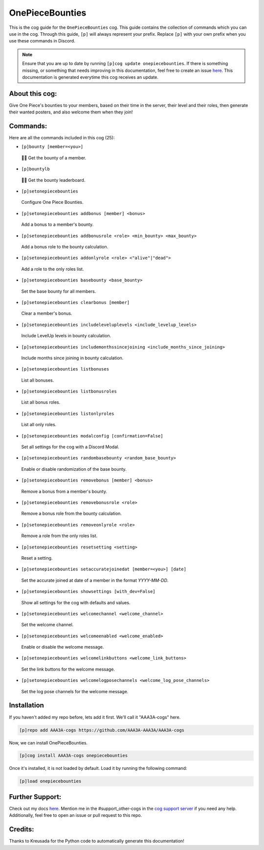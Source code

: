 .. _onepiecebounties:
================
OnePieceBounties
================

This is the cog guide for the ``OnePieceBounties`` cog. This guide contains the collection of commands which you can use in the cog.
Through this guide, ``[p]`` will always represent your prefix. Replace ``[p]`` with your own prefix when you use these commands in Discord.

.. note::

    Ensure that you are up to date by running ``[p]cog update onepiecebounties``.
    If there is something missing, or something that needs improving in this documentation, feel free to create an issue `here <https://github.com/AAA3A-AAA3A/AAA3A-cogs/issues>`_.
    This documentation is generated everytime this cog receives an update.

---------------
About this cog:
---------------

Give One Piece's bounties to your members, based on their time in the server, their level and their roles, then generate their wanted posters, and also welcome them when they join!

---------
Commands:
---------

Here are all the commands included in this cog (25):

* ``[p]bounty [member=<you>]``
 🏴‍☠️ Get the bounty of a member.

* ``[p]bountylb``
 🏴‍☠️ Get the bounty leaderboard.

* ``[p]setonepiecebounties``
 Configure One Piece Bounties.

* ``[p]setonepiecebounties addbonus [member] <bonus>``
 Add a bonus to a member's bounty.

* ``[p]setonepiecebounties addbonusrole <role> <min_bounty> <max_bounty>``
 Add a bonus role to the bounty calculation.

* ``[p]setonepiecebounties addonlyrole <role> <"alive"|"dead">``
 Add a role to the only roles list.

* ``[p]setonepiecebounties basebounty <base_bounty>``
 Set the base bounty for all members.

* ``[p]setonepiecebounties clearbonus [member]``
 Clear a member's bonus.

* ``[p]setonepiecebounties includeleveluplevels <include_levelup_levels>``
 Include LevelUp levels in bounty calculation.

* ``[p]setonepiecebounties includemonthssincejoining <include_months_since_joining>``
 Include months since joining in bounty calculation.

* ``[p]setonepiecebounties listbonuses``
 List all bonuses.

* ``[p]setonepiecebounties listbonusroles``
 List all bonus roles.

* ``[p]setonepiecebounties listonlyroles``
 List all only roles.

* ``[p]setonepiecebounties modalconfig [confirmation=False]``
 Set all settings for the cog with a Discord Modal.

* ``[p]setonepiecebounties randombasebounty <random_base_bounty>``
 Enable or disable randomization of the base bounty.

* ``[p]setonepiecebounties removebonus [member] <bonus>``
 Remove a bonus from a member's bounty.

* ``[p]setonepiecebounties removebonusrole <role>``
 Remove a bonus role from the bounty calculation.

* ``[p]setonepiecebounties removeonlyrole <role>``
 Remove a role from the only roles list.

* ``[p]setonepiecebounties resetsetting <setting>``
 Reset a setting.

* ``[p]setonepiecebounties setaccuratejoinedat [member=<you>] [date]``
 Set the accurate joined at date of a member in the format `YYYY-MM-DD`.

* ``[p]setonepiecebounties showsettings [with_dev=False]``
 Show all settings for the cog with defaults and values.

* ``[p]setonepiecebounties welcomechannel <welcome_channel>``
 Set the welcome channel.

* ``[p]setonepiecebounties welcomeenabled <welcome_enabled>``
 Enable or disable the welcome message.

* ``[p]setonepiecebounties welcomelinkbuttons <welcome_link_buttons>``
 Set the link buttons for the welcome message.

* ``[p]setonepiecebounties welcomelogposechannels <welcome_log_pose_channels>``
 Set the log pose channels for the welcome message.

------------
Installation
------------

If you haven't added my repo before, lets add it first. We'll call it "AAA3A-cogs" here.

.. code-block:: ini

    [p]repo add AAA3A-cogs https://github.com/AAA3A-AAA3A/AAA3A-cogs

Now, we can install OnePieceBounties.

.. code-block:: ini

    [p]cog install AAA3A-cogs onepiecebounties

Once it's installed, it is not loaded by default. Load it by running the following command:

.. code-block:: ini

    [p]load onepiecebounties

----------------
Further Support:
----------------

Check out my docs `here <https://aaa3a-cogs.readthedocs.io/en/latest/>`_.
Mention me in the #support_other-cogs in the `cog support server <https://discord.gg/GET4DVk>`_ if you need any help.
Additionally, feel free to open an issue or pull request to this repo.

--------
Credits:
--------

Thanks to Kreusada for the Python code to automatically generate this documentation!